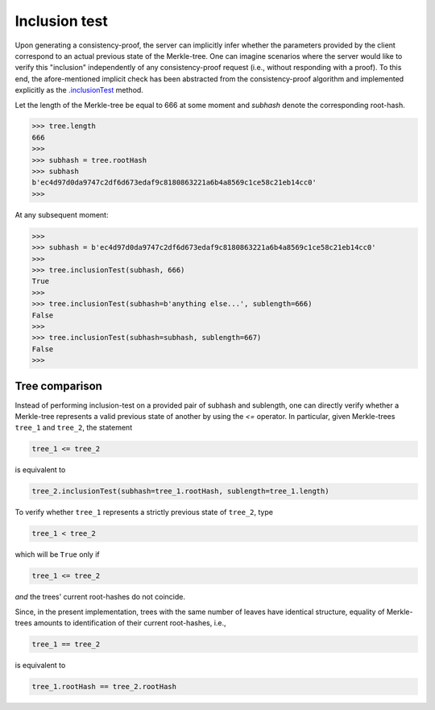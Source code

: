 Inclusion test
+++++++++++++++

Upon generating a consistency-proof, the server can implicitly infer whether
the parameters provided by the client correspond to an actual previous state of
the Merkle-tree. One can imagine scenarios where the server would like to
verify this "inclusion" independently of any consistency-proof request (i.e.,
without responding with a proof). To this end, the afore-mentioned implicit
check has been abstracted from the consistency-proof algorithm and implemented
explicitly as the `.inclusionTest`_ method.

.. _.inclusionTest: https://pymerkle.readthedocs.io/en/latest/pymerkle.html#pymerkle.MerkleTree.inclusionTest

Let the length of the Merkle-tree be equal to 666 at some moment and *subhash* denote the
corresponding root-hash.

.. code-block:: python

        >>> tree.length
        666
        >>>
        >>> subhash = tree.rootHash
        >>> subhash
        b'ec4d97d0da9747c2df6d673edaf9c8180863221a6b4a8569c1ce58c21eb14cc0'
        >>>

At any subsequent moment:

..  code-block:: python

        >>>
        >>> subhash = b'ec4d97d0da9747c2df6d673edaf9c8180863221a6b4a8569c1ce58c21eb14cc0'
        >>>
        >>> tree.inclusionTest(subhash, 666)
        True
        >>>
        >>> tree.inclusionTest(subhash=b'anything else...', sublength=666)
        False
        >>>
        >>> tree.inclusionTest(subhash=subhash, sublength=667)
        False
        >>>


Tree comparison
===============

Instead of performing inclusion-test on a provided pair of subhash and
sublength, one can directly verify whether a Merkle-tree represents a valid
previous state of another by using the `<=` operator. In particular, given
Merkle-trees ``tree_1`` and ``tree_2``, the statement

.. code-block:: python

        tree_1 <= tree_2

is equivalent to

.. code-block:: python

        tree_2.inclusionTest(subhash=tree_1.rootHash, sublength=tree_1.length)

To verify whether ``tree_1`` represents a strictly previous state of ``tree_2``,
type

.. code-block:: python

        tree_1 < tree_2

which will be ``True`` only if

.. code-block:: python

        tree_1 <= tree_2

*and* the trees' current
root-hashes do not coincide.

Since, in the present implementation, trees with the same number of leaves
have identical structure, equality of Merkle-trees amounts to identification
of their current root-hashes, i.e.,

.. code-block:: python

        tree_1 == tree_2

is equivalent to

.. code-block:: python

        tree_1.rootHash == tree_2.rootHash
